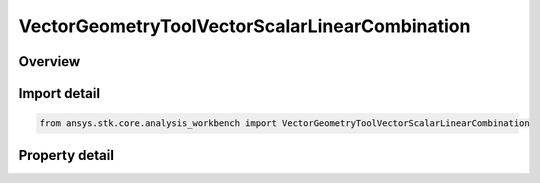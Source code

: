 VectorGeometryToolVectorScalarLinearCombination
===============================================

.. py:class:: ansys.stk.core.analysis_workbench.VectorGeometryToolVectorScalarLinearCombination

   Bases: :py:class:`~ansys.stk.core.analysis_workbench.IAnalysisWorkbenchComponent`, :py:class:`~ansys.stk.core.analysis_workbench.IAnalysisWorkbenchComponentTimeProperties`, :py:class:`~ansys.stk.core.analysis_workbench.IVectorGeometryToolVector`

   Linear combination of two input vectors using scalars.

.. py:currentmodule:: VectorGeometryToolVectorScalarLinearCombination

Overview
--------

.. tab-set::

    .. tab-item:: Properties
        
        .. list-table::
            :header-rows: 0
            :widths: auto

            * - :py:attr:`~ansys.stk.core.analysis_workbench.VectorGeometryToolVectorScalarLinearCombination.vector_a`
              - Vector A can be any VGT vector.
            * - :py:attr:`~ansys.stk.core.analysis_workbench.VectorGeometryToolVectorScalarLinearCombination.scale_factor_a`
              - Scale factor for vector A.
            * - :py:attr:`~ansys.stk.core.analysis_workbench.VectorGeometryToolVectorScalarLinearCombination.normalize_vector_a`
              - Whether to normalize vector A.
            * - :py:attr:`~ansys.stk.core.analysis_workbench.VectorGeometryToolVectorScalarLinearCombination.use_scale_from_calculation_scalar_a`
              - Whether to use a scale from scalar A.
            * - :py:attr:`~ansys.stk.core.analysis_workbench.VectorGeometryToolVectorScalarLinearCombination.use_scale_from_calculation_scalar_b`
              - Whether to use a scale from scalar B.
            * - :py:attr:`~ansys.stk.core.analysis_workbench.VectorGeometryToolVectorScalarLinearCombination.scalar_a`
              - Scalar scale A. Can be any Scalar calculation.
            * - :py:attr:`~ansys.stk.core.analysis_workbench.VectorGeometryToolVectorScalarLinearCombination.scalar_b`
              - Scalar scale B. Can be any Scalar calculation.
            * - :py:attr:`~ansys.stk.core.analysis_workbench.VectorGeometryToolVectorScalarLinearCombination.vector_b`
              - Vector B can be any VGT vector.
            * - :py:attr:`~ansys.stk.core.analysis_workbench.VectorGeometryToolVectorScalarLinearCombination.scale_factor_b`
              - Scale factor for vector B.
            * - :py:attr:`~ansys.stk.core.analysis_workbench.VectorGeometryToolVectorScalarLinearCombination.normalize_vector_b`
              - Whether to normalize vector B.
            * - :py:attr:`~ansys.stk.core.analysis_workbench.VectorGeometryToolVectorScalarLinearCombination.output_dimension_inheritance`
              - Determine whether the output dimension is inherited or explicitly specified using OutputDimension.
            * - :py:attr:`~ansys.stk.core.analysis_workbench.VectorGeometryToolVectorScalarLinearCombination.output_dimension`
              - A dimension to interpret the output vector.



Import detail
-------------

.. code-block:: python

    from ansys.stk.core.analysis_workbench import VectorGeometryToolVectorScalarLinearCombination


Property detail
---------------

.. py:property:: vector_a
    :canonical: ansys.stk.core.analysis_workbench.VectorGeometryToolVectorScalarLinearCombination.vector_a
    :type: IVectorGeometryToolVector

    Vector A can be any VGT vector.

.. py:property:: scale_factor_a
    :canonical: ansys.stk.core.analysis_workbench.VectorGeometryToolVectorScalarLinearCombination.scale_factor_a
    :type: float

    Scale factor for vector A.

.. py:property:: normalize_vector_a
    :canonical: ansys.stk.core.analysis_workbench.VectorGeometryToolVectorScalarLinearCombination.normalize_vector_a
    :type: bool

    Whether to normalize vector A.

.. py:property:: use_scale_from_calculation_scalar_a
    :canonical: ansys.stk.core.analysis_workbench.VectorGeometryToolVectorScalarLinearCombination.use_scale_from_calculation_scalar_a
    :type: bool

    Whether to use a scale from scalar A.

.. py:property:: use_scale_from_calculation_scalar_b
    :canonical: ansys.stk.core.analysis_workbench.VectorGeometryToolVectorScalarLinearCombination.use_scale_from_calculation_scalar_b
    :type: bool

    Whether to use a scale from scalar B.

.. py:property:: scalar_a
    :canonical: ansys.stk.core.analysis_workbench.VectorGeometryToolVectorScalarLinearCombination.scalar_a
    :type: ICalculationToolScalar

    Scalar scale A. Can be any Scalar calculation.

.. py:property:: scalar_b
    :canonical: ansys.stk.core.analysis_workbench.VectorGeometryToolVectorScalarLinearCombination.scalar_b
    :type: ICalculationToolScalar

    Scalar scale B. Can be any Scalar calculation.

.. py:property:: vector_b
    :canonical: ansys.stk.core.analysis_workbench.VectorGeometryToolVectorScalarLinearCombination.vector_b
    :type: IVectorGeometryToolVector

    Vector B can be any VGT vector.

.. py:property:: scale_factor_b
    :canonical: ansys.stk.core.analysis_workbench.VectorGeometryToolVectorScalarLinearCombination.scale_factor_b
    :type: float

    Scale factor for vector B.

.. py:property:: normalize_vector_b
    :canonical: ansys.stk.core.analysis_workbench.VectorGeometryToolVectorScalarLinearCombination.normalize_vector_b
    :type: bool

    Whether to normalize vector B.

.. py:property:: output_dimension_inheritance
    :canonical: ansys.stk.core.analysis_workbench.VectorGeometryToolVectorScalarLinearCombination.output_dimension_inheritance
    :type: InheritDimensionType

    Determine whether the output dimension is inherited or explicitly specified using OutputDimension.

.. py:property:: output_dimension
    :canonical: ansys.stk.core.analysis_workbench.VectorGeometryToolVectorScalarLinearCombination.output_dimension
    :type: str

    A dimension to interpret the output vector.


